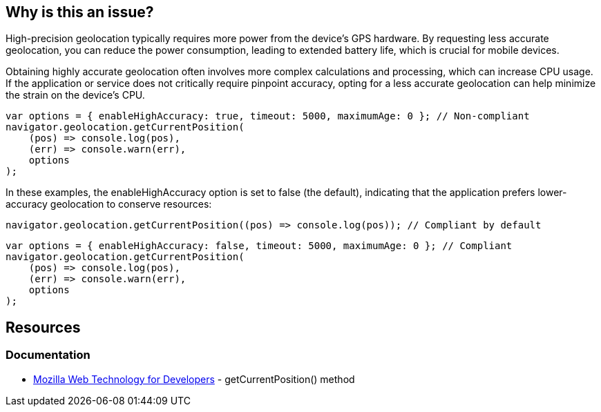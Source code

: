 :!sectids:

== Why is this an issue?

High-precision geolocation typically requires more power from the device's GPS hardware.
By requesting less accurate geolocation, you can reduce the power consumption, leading to extended battery life, which is crucial for mobile devices.

Obtaining highly accurate geolocation often involves more complex calculations and processing, which can increase CPU usage.
If the application or service does not critically require pinpoint accuracy, opting for a less accurate geolocation can help minimize the strain on the device's CPU.

[source,js,data-diff-id="1",data-diff-type="noncompliant"]
----
var options = { enableHighAccuracy: true, timeout: 5000, maximumAge: 0 }; // Non-compliant
navigator.geolocation.getCurrentPosition(
    (pos) => console.log(pos),
    (err) => console.warn(err),
    options
);
----

In these examples, the enableHighAccuracy option is set to false (the default), indicating that the application prefers lower-accuracy geolocation to conserve resources:

[source,js,data-diff-id="1",data-diff-type="compliant"]
----
navigator.geolocation.getCurrentPosition((pos) => console.log(pos)); // Compliant by default
----

[source,js,data-diff-id="1",data-diff-type="compliant"]
----
var options = { enableHighAccuracy: false, timeout: 5000, maximumAge: 0 }; // Compliant
navigator.geolocation.getCurrentPosition(
    (pos) => console.log(pos),
    (err) => console.warn(err),
    options
);
----

== Resources

=== Documentation

- https://developer.mozilla.org/en-US/docs/Web/API/Geolocation/getCurrentPosition[Mozilla Web Technology for Developers] - getCurrentPosition() method
